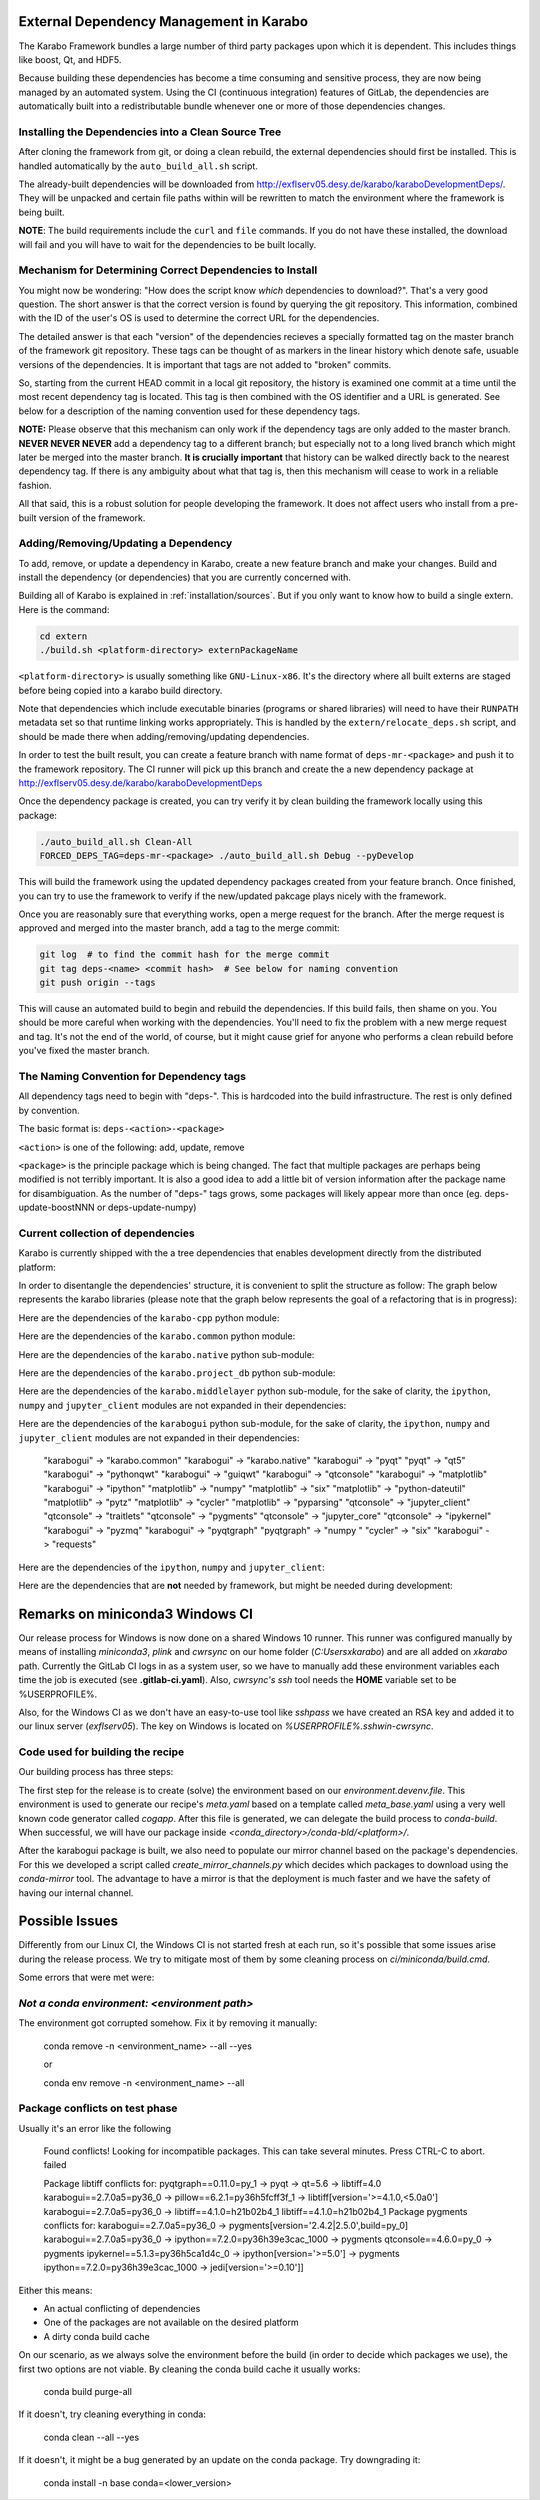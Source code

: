 .. _installation/dependency_management:

External Dependency Management in Karabo
========================================

The Karabo Framework bundles a large number of third party packages upon which
it is dependent. This includes things like boost, Qt, and HDF5.

Because building these dependencies has become a time consuming and sensitive
process, they are now being managed by an automated system. Using the
CI (continuous integration) features of GitLab, the dependencies are
automatically built into a redistributable bundle whenever one or more of those
dependencies changes.


Installing the Dependencies into a Clean Source Tree
----------------------------------------------------

After cloning the framework from git, or doing a clean rebuild, the external
dependencies should first be installed. This is handled automatically by the
``auto_build_all.sh`` script.

The already-built dependencies will be downloaded from
http://exflserv05.desy.de/karabo/karaboDevelopmentDeps/. They will be unpacked
and certain file paths within will be rewritten to match the environment where
the framework is being built.

**NOTE**: The build requirements include the ``curl`` and ``file`` commands. If
you do not have these installed, the download will fail and you will have to
wait for the dependencies to be built locally.


Mechanism for Determining Correct Dependencies to Install
---------------------------------------------------------

You might now be wondering: "How does the script know *which* dependencies to
download?". That's a very good question. The short answer is that the correct
version is found by querying the git repository. This information, combined
with the ID of the user's OS is used to determine the correct URL for the
dependencies.

The detailed answer is that each "version" of the dependencies recieves a
specially formatted tag on the master branch of the framework git repository.
These tags can be thought of as markers in the linear history which denote safe,
usuable versions of the dependencies. It is important that tags are not added to
"broken" commits.

So, starting from the current HEAD commit in a local git repository, the history
is examined one commit at a time until the most recent dependency tag is located.
This tag is then combined with the OS identifier and a URL is generated. See
below for a description of the naming convention used for these dependency tags.

**NOTE:** Please observe that this mechanism can only work if the dependency
tags are only added to the master branch. **NEVER NEVER NEVER** add a dependency
tag to a different branch; but especially not to a long lived branch which might
later be merged into the master branch. **It is crucially important** that
history can be walked directly back to the nearest dependency tag. If there is
any ambiguity about what that tag is, then this mechanism will cease to work in
a reliable fashion.

All that said, this is a robust solution for people developing the framework.
It does not affect users who install from a pre-built version of the framework.


Adding/Removing/Updating a Dependency
-------------------------------------

To add, remove, or update a dependency in Karabo, create a new feature branch
and make your changes. Build and install the dependency (or dependencies)
that you are currently concerned with.

Building all of Karabo is explained in :ref:`installation/sources`. But if you
only want to know how to build a single extern. Here is the command:

.. code-block:: bash

    cd extern
    ./build.sh <platform-directory> externPackageName

``<platform-directory>`` is usually something like ``GNU-Linux-x86``.
It's the directory where all built externs are staged before
being copied into a karabo build directory.

Note that dependencies which include executable binaries (programs or shared
libraries) will need to have their ``RUNPATH`` metadata set so that runtime
linking works appropriately. This is handled by the ``extern/relocate_deps.sh``
script, and should be made there when adding/removing/updating dependencies.

In order to test the built result, you can create a feature branch with name
format of ``deps-mr-<package>`` and push it to the framework repository. The
CI runner will pick up this branch and create the a new dependency package at
http://exflserv05.desy.de/karabo/karaboDevelopmentDeps

Once the dependency package is created, you can try verify it by clean building
the framework locally using this package:

.. code-block:: bash

    ./auto_build_all.sh Clean-All
    FORCED_DEPS_TAG=deps-mr-<package> ./auto_build_all.sh Debug --pyDevelop

This will build the framework using the updated dependency packages created
from your feature branch. Once finished, you can try to use the framework to
verify if the new/updated pakcage plays nicely with the framework.

Once you are reasonably sure that everything works, open a merge request for
the branch. After the merge request is approved and merged into the master
branch, add a tag to the merge commit:

.. code-block:: bash

    git log  # to find the commit hash for the merge commit
    git tag deps-<name> <commit hash>  # See below for naming convention
    git push origin --tags

This will cause an automated build to begin and rebuild the dependencies. If
this build fails, then shame on you. You should be more careful when working
with the dependencies. You'll need to fix the problem with a new merge
request and tag. It's not the end of the world, of course, but it might
cause grief for anyone who performs a clean rebuild before you've fixed the
master branch.


The Naming Convention for Dependency tags
-----------------------------------------

All dependency tags need to begin with "deps-". This is hardcoded into the
build infrastructure. The rest is only defined by convention.

The basic format is: ``deps-<action>-<package>``

``<action>`` is one of the following: add, update, remove

``<package>`` is the principle package which is being changed. The fact that
multiple packages are perhaps being modified is not terribly important. It is
also a good idea to add a little bit of version information after the package
name for disambiguation. As the number of "deps-" tags grows, some packages will
likely appear more than once (eg. deps-update-boostNNN or deps-update-numpy)


Current collection of dependencies
----------------------------------

Karabo is currently shipped with the a tree dependencies that enables
development directly from the distributed platform:


+--------------------+------------------+-----------------------------------------------------------+---------------------+-------------------------+
| **library**        | **version**      | **license**                                               | **Karabo linked**   | **KaraboGUI linke**     |
+====================+==================+===========================================================+=====================+=========================+
| asyncio-mqtt       | 0.8.1            | BSD-3                                                     | yes                 | yes                     |
+--------------------+------------------+-----------------------------------------------------------+---------------------+-------------------------+
| atomicwrites       | 1.4.0            | MIT                                                       | yes                 | yes                     |
+--------------------+------------------+-----------------------------------------------------------+---------------------+-------------------------+
| attrs              | 20.3.0           | MIT                                                       | yes                 | yes                     |
+--------------------+------------------+-----------------------------------------------------------+---------------------+-------------------------+
| backcall           | 0.2.0            | BSD-3                                                     | yes                 | yes                     |
+--------------------+------------------+-----------------------------------------------------------+---------------------+-------------------------+
| backports-abc      | 0.4              | PSFL                                                      | no                  | no                      |
+--------------------+------------------+-----------------------------------------------------------+---------------------+-------------------------+
| backports.ssl-match| 3.5.0.1          | PSFL                                                      | no                  | no                      |
+--------------------+------------------+-----------------------------------------------------------+---------------------+-------------------------+
| boost              | 1.68             | Boost License                                             | yes                 | no                      |
+--------------------+------------------+-----------------------------------------------------------+---------------------+-------------------------+
| bzip2              | 1.0.6            | BSD                                                       | yes                 | yes                     |
+--------------------+------------------+-----------------------------------------------------------+---------------------+-------------------------+
| certifi            | 2018.4.16        | MPL2.0                                                    | no                  | no                      |
+--------------------+------------------+-----------------------------------------------------------+---------------------+-------------------------+
| chardet            | 3.0.4            | LGPL                                                      | yes                 | no                      |
+--------------------+------------------+-----------------------------------------------------------+---------------------+-------------------------+
| colorama           | 0.4.4            | BSD                                                       | yes                 | yes                     |
+--------------------+------------------+-----------------------------------------------------------+---------------------+-------------------------+
| coverage           | 4.5.1            | APL2.0                                                    | no                  | no                      |
+--------------------+------------------+-----------------------------------------------------------+---------------------+-------------------------+
| cppunit            | 1.14.0           | LGPL                                                      | no                  | no                      |
+--------------------+------------------+-----------------------------------------------------------+---------------------+-------------------------+
| cycler             | 0.10.0           | BSD-3                                                     | no                  | yes                     |
+--------------------+------------------+-----------------------------------------------------------+---------------------+-------------------------+
| Cython             | 0.29.21          | APL2.0                                                    | no                  | no                      |
+--------------------+------------------+-----------------------------------------------------------+---------------------+-------------------------+
| daemontools-encore | 1.10-karabo3     | MIT                                                       | no                  | no                      |
+--------------------+------------------+-----------------------------------------------------------+---------------------+-------------------------+
| dateutil           | 2.8.1            | apache/BSD                                                | no                  | yes                     |
+--------------------+------------------+-----------------------------------------------------------+---------------------+-------------------------+
| decorator          | 4.4.2            | BSDv2                                                     | yes                 | yes                     |
+--------------------+------------------+-----------------------------------------------------------+---------------------+-------------------------+
| dill               | 0.2.5            | BSD-3                                                     | yes                 | yes                     |
+--------------------+------------------+-----------------------------------------------------------+---------------------+-------------------------+
| eulexistdb         | 0.21.1           | APL2.0                                                    | yes                 | no                      |
+--------------------+------------------+-----------------------------------------------------------+---------------------+-------------------------+
| eulxml             | 1.1.3            | APL2.0                                                    | yes                 | no                      |
+--------------------+------------------+-----------------------------------------------------------+---------------------+-------------------------+
| eXistDB            | 2.2              | LGPL                                                      | no                  | no                      |
+--------------------+------------------+-----------------------------------------------------------+---------------------+-------------------------+
| flake8             | 3.8.4            | MIT                                                       | no                  | no                      |
+--------------------+------------------+-----------------------------------------------------------+---------------------+-------------------------+
| flaky              | 3.7.0            | APL2.0                                                    | no                  | no                      |
+--------------------+------------------+-----------------------------------------------------------+---------------------+-------------------------+
| freetype           | 2.5.2            | FTL/GPLv2                                                 | no                  | yes                     |
+--------------------+------------------+-----------------------------------------------------------+---------------------+-------------------------+
| gmock              | 1.7.0            | BSD                                                       | no                  | no                      |
+--------------------+------------------+-----------------------------------------------------------+---------------------+-------------------------+
| hdf5               | 1.8.12           | BSD                                                       | yes                 | no                      |
+--------------------+------------------+-----------------------------------------------------------+---------------------+-------------------------+
| h5py               | 2.7.1            | BSD                                                       | no                  | no                      |
+--------------------+------------------+-----------------------------------------------------------+---------------------+-------------------------+
| httplib2           | 0.9.1            | MIT                                                       | yes                 | yes                     |
+--------------------+------------------+-----------------------------------------------------------+---------------------+-------------------------+
| idna               | 2.7              | PSFL                                                      | yes                 | no                      |
+--------------------+------------------+-----------------------------------------------------------+---------------------+-------------------------+
| importlib-metadata | 3.3.0            | apache                                                    | yes                 | no                      |
+--------------------+------------------+-----------------------------------------------------------+---------------------+-------------------------+
| iniconfig [pyt]    | 1.1.1            | MIT                                                       | yes                 | yes                     |
+--------------------+------------------+-----------------------------------------------------------+---------------------+-------------------------+
| ipcluster-tools    | 0.0.11           | BSD-3                                                     | yes                 | no                      |
+--------------------+------------------+-----------------------------------------------------------+---------------------+-------------------------+
| ipykernel          | 4.3.1            | BSD-3-Clause                                              | yes                 | yes                     |
+--------------------+------------------+-----------------------------------------------------------+---------------------+-------------------------+
| ipyparallel        | 5.1.1            | BSD-3-Clause                                              | yes                 | no                      |
+--------------------+------------------+-----------------------------------------------------------+---------------------+-------------------------+
| ipython            | 7.19.0           | BSD-3-Clause                                              | yes                 | yes                     |
+--------------------+------------------+-----------------------------------------------------------+---------------------+-------------------------+
| ipython-genutils   | 0.2.0            | BSD-3-Clause                                              | yes                 | yes                     |
+--------------------+------------------+-----------------------------------------------------------+---------------------+-------------------------+
| jedi               | 0.17.2           | MIT                                                       | yes                 | yes                     |
+--------------------+------------------+-----------------------------------------------------------+---------------------+-------------------------+
| jpeg               | 9a               | Ack                                                       | yes                 | yes                     |
+--------------------+------------------+-----------------------------------------------------------+---------------------+-------------------------+
| Jinja2             | 2.7.2            | BSD                                                       | no                  | no                      |
+--------------------+------------------+-----------------------------------------------------------+---------------------+-------------------------+
| jsonschema         | 2.3.0            | MIT                                                       | yes                 | yes                     |
+--------------------+------------------+-----------------------------------------------------------+---------------------+-------------------------+
| jupyter-client     | 6.1.6            | BSD                                                       | yes                 | no                      |
+--------------------+------------------+-----------------------------------------------------------+---------------------+-------------------------+
| jupyter-core       | 4.6.3            | BSD                                                       | yes                 | no                      |
+--------------------+------------------+-----------------------------------------------------------+---------------------+-------------------------+
| lapack             | 3.6.0            | BSD                                                       | yes                 | no                      |
+--------------------+------------------+-----------------------------------------------------------+---------------------+-------------------------+
| libpng             | 1.6.8            | libpng (MIT like)                                         | yes                 | yes                     |
+--------------------+------------------+-----------------------------------------------------------+---------------------+-------------------------+
| libxml2            | 2.9.10           | MIT                                                       | yes                 | yes                     |
+--------------------+------------------+-----------------------------------------------------------+---------------------+-------------------------+
| libxslt            | 1.1.38           | MIT                                                       | yes                 | yes                     |
+--------------------+------------------+-----------------------------------------------------------+---------------------+-------------------------+
| libzmq             | 4.2.5            | LGPLv3                                                    | yes                 | yes                     |
+--------------------+------------------+-----------------------------------------------------------+---------------------+-------------------------+
| log4cpp            | 1.1.3            | LGPLv2.1                                                  | yes                 | no                      |
+--------------------+------------------+-----------------------------------------------------------+---------------------+-------------------------+
| lxml               | 3.6.4            | BSD                                                       | yes                 | no                      |
+--------------------+------------------+-----------------------------------------------------------+---------------------+-------------------------+
| MarkupSafe         | 0.18             | BSD                                                       | no                  | no                      |
+--------------------+------------------+-----------------------------------------------------------+---------------------+-------------------------+
| matplotlib         | 2.1.1            | PSFL                                                      | no                  | no                      |
+--------------------+------------------+-----------------------------------------------------------+---------------------+-------------------------+
| more-itertools     | 8.6.0            | MIT                                                       | yes                 | no                      |
+--------------------+------------------+-----------------------------------------------------------+---------------------+-------------------------+
| mqtt_cpp           | 8.0.0            | Boost SL 1                                                | yes                 | no                      |
+--------------------+------------------+-----------------------------------------------------------+---------------------+-------------------------+
| msgpack            | 0.5.6            | APL2                                                      | no                  | no                      |
+--------------------+------------------+-----------------------------------------------------------+---------------------+-------------------------+
| msgpack-numpy      | 0.4.3            | BSD                                                       | no                  | no                      |
+--------------------+------------------+-----------------------------------------------------------+---------------------+-------------------------+
| nbformat           | 4.1.0            | BSD                                                       | yes                 | yes                     |
+--------------------+------------------+-----------------------------------------------------------+---------------------+-------------------------+
| nose               | 1.3.0            | LGPL                                                      | no                  | no                      |
+--------------------+------------------+-----------------------------------------------------------+---------------------+-------------------------+
| notebook           | 4.2.2            | BSD                                                       | yes                 | yes                     |
+--------------------+------------------+-----------------------------------------------------------+---------------------+-------------------------+
| nss                | ?                | MPL                                                       | yes                 | no                      |
+--------------------+------------------+-----------------------------------------------------------+---------------------+-------------------------+
| numpy              | 01.11.01         | BSD                                                       | yes                 | yes                     |
+--------------------+------------------+-----------------------------------------------------------+---------------------+-------------------------+
| openmq             | 5.0.1            | EPL/GPLv2                                                 | yes                 | yes                     |
+--------------------+------------------+-----------------------------------------------------------+---------------------+-------------------------+
| paho.mqtt.c        | 1.3.6            | EPLv1                                                     | yes                 | no                      |
+--------------------+------------------+-----------------------------------------------------------+---------------------+-------------------------+
| paho.mqtt.cpp      | 1.1              | EPLv1                                                     | yes                 | no                      |
+--------------------+------------------+-----------------------------------------------------------+---------------------+-------------------------+
| paho.mqtt.python   | 1.5.1            | EPLv1/EDLv1                                               | yes                 | no                      |
+--------------------+------------------+-----------------------------------------------------------+---------------------+-------------------------+
| packaging          | 20.8             | apache/BSD                                                | yes                  | no                      |
+--------------------+------------------+-----------------------------------------------------------+---------------------+-------------------------+
| parse              | 1.6.3            | BSD                                                       | no                  | no                      |
+--------------------+------------------+-----------------------------------------------------------+---------------------+-------------------------+
| parso              | 0.7.1            | MIT                                                       | no                  | no                      |
+--------------------+------------------+-----------------------------------------------------------+---------------------+-------------------------+
| patchelf           | 0.8              | GPLv3                                                     | no                  | no                      |
+--------------------+------------------+-----------------------------------------------------------+---------------------+-------------------------+
| pexpect            | 4.8.0            | ISC license (BSD like)                                    | yes                 | yes                     |
+--------------------+------------------+-----------------------------------------------------------+---------------------+-------------------------+
| pickleshare        | 0.7.5            | MIT                                                       | yes                 | yes                     |
+--------------------+------------------+-----------------------------------------------------------+---------------------+-------------------------+
| Pillow             | 2.5.3            | PIL (MIT like)                                            | no                  | yes                     |
+--------------------+------------------+-----------------------------------------------------------+---------------------+-------------------------+
| Pint               | 0.7.1            | BSD-3-Clause                                              | yes                 | yes                     |
+--------------------+------------------+-----------------------------------------------------------+---------------------+-------------------------+
| pip                | 7.1              | MIT                                                       | yes                 | yes                     |
+--------------------+------------------+-----------------------------------------------------------+---------------------+-------------------------+
| pkgconfig          | 1.2.2            | MIT                                                       | yes                 | yes                     |
+--------------------+------------------+-----------------------------------------------------------+---------------------+-------------------------+
| pluggy             | 0.13.1           | MIT                                                       | yes                 | no                      |
+--------------------+------------------+-----------------------------------------------------------+---------------------+-------------------------+
| ply                | 3.11             | BSD                                                       | yes                 | no                      |
+--------------------+------------------+-----------------------------------------------------------+---------------------+-------------------------+
| prompt-toolkit     | 3.0.10           | BSD-3-Clause                                              | yes                 | yes                     |
+--------------------+------------------+-----------------------------------------------------------+---------------------+-------------------------+
| ptyprocess         | 0.7.0            | ISCL                                                      | yes                 | no                      |
+--------------------+------------------+-----------------------------------------------------------+---------------------+-------------------------+
| psutil             | 4.3.1            | BSD                                                       | no                  | no                      |
+--------------------+------------------+-----------------------------------------------------------+---------------------+-------------------------+
| pugixml            | 1.2              | MIT                                                       | yes                 | no                      |
+--------------------+------------------+-----------------------------------------------------------+---------------------+-------------------------+
| py                 | 1.10.0           | MIT                                                       | yes                 | no                      |
+--------------------+------------------+-----------------------------------------------------------+---------------------+-------------------------+
| pybind11           | 2.6.1            | MIT                                                       | yes                 | no                      |
+--------------------+------------------+-----------------------------------------------------------+---------------------+-------------------------+
| pycodestyle        | 2.6.0            | MIT                                                       | no                  | no                      |
+--------------------+------------------+-----------------------------------------------------------+---------------------+-------------------------+
| pyelftools         | 0.24             | Public Domain                                             | no                  | no                      |
+--------------------+------------------+-----------------------------------------------------------+---------------------+-------------------------+
| pyflakes           | 2.2.0            | MIT                                                       | no                  | no                      |
+--------------------+------------------+-----------------------------------------------------------+---------------------+-------------------------+
| Pygments           | 2.7.4            | BSD                                                       | yes                 | yes                     |
+--------------------+------------------+-----------------------------------------------------------+---------------------+-------------------------+
| pyparsing          | 2.4.7            | MIT                                                       | no                  | yes                     |
+--------------------+------------------+-----------------------------------------------------------+---------------------+-------------------------+
| pyqtgraph          | 0.11.0           | MIT                                                       | no                  | yes                     |
+--------------------+------------------+-----------------------------------------------------------+---------------------+-------------------------+
| PythonQwt          | 0.5.5            | LGPL                                                      | no                  | yes                     |
+--------------------+------------------+-----------------------------------------------------------+---------------------+-------------------------+
| pytest             | 6.2.1            | MIT                                                       | no                  | no                      |
+--------------------+------------------+-----------------------------------------------------------+---------------------+-------------------------+
| pytest-runner      | 2.11.1           | MIT                                                       | no                  | no                      |
+--------------------+------------------+-----------------------------------------------------------+---------------------+-------------------------+
| pytz               | 2013.9           | MIT                                                       | no                  | yes                     |
+--------------------+------------------+-----------------------------------------------------------+---------------------+-------------------------+
| PyYAML             | 3.12             | MIT                                                       | no                  | no                      |
+--------------------+------------------+-----------------------------------------------------------+---------------------+-------------------------+
| pyzmq              | 17.0.0           | LGPL+BSD                                                  | yes                 | yes                     |
+--------------------+------------------+-----------------------------------------------------------+---------------------+-------------------------+
| qtconsole          | 4.2.1            | BSD                                                       | yes                 | yes                     |
+--------------------+------------------+-----------------------------------------------------------+---------------------+-------------------------+
| requests           | 2.19.1           | APLv2                                                     | yes                 | no                      |
+--------------------+------------------+-----------------------------------------------------------+---------------------+-------------------------+
| rpathology         | 0.0.1            | MIT                                                       | no                  | no                      |
+--------------------+------------------+-----------------------------------------------------------+---------------------+-------------------------+
| scikit-learn       | 0.14.1           | BSD                                                       | no                  | no                      |
+--------------------+------------------+-----------------------------------------------------------+---------------------+-------------------------+
| scipy              | 1.5.4            | BSD                                                       | no                  | no                      |
+--------------------+------------------+-----------------------------------------------------------+---------------------+-------------------------+
| setuptools         | 39.1.0           | MIT                                                       | yes                 | yes                     |
+--------------------+------------------+-----------------------------------------------------------+---------------------+-------------------------+
| setuptools-scm     | 1.15.6           | MIT                                                       | yes                 | yes                     |
+--------------------+------------------+-----------------------------------------------------------+---------------------+-------------------------+
| simplegeneric      | 0.8.1            | ZPLv2.1 (BSD plus trademark)                              | yes                 | yes                     |
+--------------------+------------------+-----------------------------------------------------------+---------------------+-------------------------+
| six                | 1.15.0           | MIT                                                       | yes                 | yes                     |
+--------------------+------------------+-----------------------------------------------------------+---------------------+-------------------------+
| tiff               | 4.4.1            | libtiff license (BSD like)                                | no                  | no                      |
+--------------------+------------------+-----------------------------------------------------------+---------------------+-------------------------+
| tornado            | 6.0.4            | APLv2                                                     | yes                 | no                      |
+--------------------+------------------+-----------------------------------------------------------+---------------------+-------------------------+
| toml               | 0.10.2           | MIT                                                       | yes                 | no                      |
+--------------------+------------------+-----------------------------------------------------------+---------------------+-------------------------+
| traitlets          | 5.0.5            | BSD                                                       | yes                 | yes                     |
+--------------------+------------------+-----------------------------------------------------------+---------------------+-------------------------+
| traits             | 4.6.0            | BSD                                                       | yes                 | yes                     |
+--------------------+------------------+-----------------------------------------------------------+---------------------+-------------------------+
| tzlocal            | 1.1.1            | MIT                                                       | yes                 | yes                     |
+--------------------+------------------+-----------------------------------------------------------+---------------------+-------------------------+
| urllib3            | 1.23             | MIT                                                       | yes                 | no                      |
+--------------------+------------------+-----------------------------------------------------------+---------------------+-------------------------+
| wcwidth            | 0.2.5            | MIT                                                       | yes                 | yes                     |
+--------------------+------------------+-----------------------------------------------------------+---------------------+-------------------------+
| wheel              | 0.24.0           | MIT                                                       | yes                 | yes                     |
+--------------------+------------------+-----------------------------------------------------------+---------------------+-------------------------+
| zipp               | 1.0.0            | MIT                                                       | yes                 | no                      |
+--------------------+------------------+-----------------------------------------------------------+---------------------+-------------------------+

In order to disentangle the dependencies' structure, it is convenient to split the structure as follow:
The graph below represents the karabo libraries (please note that the graph below represents the goal
of a refactoring that is in progress):

.. digraph:: karabo_libraries

    "karathon" -> "karabo-cpp"
    "karabogui" -> "karabo.common"
    "karabogui" -> "karabo.native"
    "karabo.middlelayer" -> "karabo.native"
    "karabo.middlelayer" -> "karabo.common"
    "karabo.middlelayer_devices" -> "karabo.middlelayer"
    "karabo.middlelayer_devices" -> "karabo.project_db"
    "karabo.bound" -> "karabo.common"
    "karabo.bound" -> "karathon"
    "karabo.bound_devices" -> "karabo.project_db"
    "karabo.bound_devices" -> "karabo.bound"

Here are the dependencies of the ``karabo-cpp`` python module:

.. digraph:: karabocpp_dependencies

    "karabo-cpp" -> "openmq"
    "karabo-cpp" -> "boost"
    "karabo-cpp" -> "hdf5"
    "boost" -> "libxml2"
    "boost" -> "libxslt"
    "libxml2" -> "bzip2"
    "libxslt" -> "bzip2"

Here are the dependencies of the ``karabo.common`` python module:

.. digraph:: karabocommon_dependencies

    "karabo.common" -> "traits"

Here are the dependencies of the ``karabo.native`` python sub-module:

.. digraph:: karabonative_dependencies

    "karabo.native" -> "lxml"
    "lxml" -> "libxml2"
	"karabo.native" -> "Pint"
    "karabo.native" -> "numpy"
    "karabo.native" -> "python-dateutil"
	"python-dateutil" -> "six"

Here are the dependencies of the ``karabo.project_db`` python sub-module:

.. digraph:: karaboprojectdb_dependencies

	"karabo.project_db" -> "eulexistdb"
	"karabo.project_db" -> "psutil"
	"eulxml" -> "ply"
	"eulxml" -> "lxml"
	"eulxml" -> "six"
	"eulexistdb"
	"eulexistdb" -> "requests"
	"eulexistdb" -> "eulxml"
	"requests" -> "chardet"
	"requests" -> "idna"
	"requests" -> "urllib3"
	"requests" -> "certify"

Here are the dependencies of the ``karabo.middlelayer`` python sub-module, for the sake of clarity,
the ``ipython``, ``numpy`` and ``jupyter_client`` modules are not expanded in their dependencies:

.. digraph:: karabomiddlelayer_dependencies

    "karabo.middlelayer" -> "lxml"
    "karabo.middlelayer" -> "IPython"
    "karabo.middlelayer" -> "jupyter_client"

Here are the dependencies of the ``karabogui`` python sub-module, for the sake of clarity,
the ``ipython``, ``numpy`` and ``jupyter_client`` modules are not expanded in their dependencies:

	"karabogui" -> "karabo.common"
	"karabogui" -> "karabo.native"
	"karabogui" -> "pyqt"
	"pyqt" -> "qt5"
	"karabogui" -> "pythonqwt"
	"karabogui" -> "guiqwt"
	"karabogui" -> "qtconsole"
	"karabogui" -> "matplotlib"
	"karabogui" -> "ipython"
	"matplotlib" -> "numpy"
	"matplotlib" -> "six"
	"matplotlib" -> "python-dateutil"
	"matplotlib" -> "pytz"
	"matplotlib" -> "cycler"
	"matplotlib" -> "pyparsing"
	"qtconsole" -> "jupyter_client"
	"qtconsole" -> "traitlets"
	"qtconsole" -> "pygments"
	"qtconsole" -> "jupyter_core"
	"qtconsole" -> "ipykernel"
	"karabogui" -> "pyzmq"
	"karabogui" -> "pyqtgraph"
	"pyqtgraph" -> "numpy "
	"cycler" -> "six"
	"karabogui" -> "requests"


Here are the dependencies of the ``ipython``, ``numpy`` and ``jupyter_client``:

.. digraph:: ipythonnumpyjupyter_dependencies

	"ipython" -> "decorator"
    "ipython" -> "pickleshare"
    "ipython" -> "traitlets"
    "ipython" -> "prompt_toolkit"
    "ipython" -> "pygments"
    "ipython" -> "backcall"
    "ipython" -> "pexpect"
	"prompt_toolkit" -> "six"
	"prompt_toolkit" -> "wcwidth"
	"jupyter_client" -> "traitlets"
	"jupyter_client" -> "pyzmq"
	"jupyter_client" -> "jupyter_core"
	"jupyter_core" -> "traitlets"
	"ipykernel" -> "ipyparallel"
	"ipyparallel" -> "notebook"
    "ipykernel" -> "ipython"
    "ipykernel" -> "traitlets"
    "ipykernel" -> "jupyter_client"
    "ipykernel" -> "tornado"
    "ipykernel" -> "dill"
	"notebook" -> "jsonschema"
	"notebook" -> "nbformat"
	"numpy" -> "lapack"
	"numpy" -> "cython"
	"ipython_genutils" -> "ipython"

Here are the dependencies that are **not** needed by framework, but might be needed
during development:

.. digraph:: notderivative_dependencies

	"ipcluster-tools"
	"ipcluster-tools" -> "ipython"
	"ipcluster-tools" -> "pytest"
	"daemontools"
	"scipy"
	"parse"
	"backports.ssl-match-hostname"
	"backcall"
	"slumber" -> "requests"
	"msgpack-numpy" -> "numpy"
	"msgpack-numpy" -> "msgpack"
	"pyelftools"
	"pyusb"
	"PyYAML"
	"pycodestyle"
	"pyflakes"
	"flake8"
	"flake8" -> "pyflakes"
	"flake8" -> "pycodestyle"
	"msgpack"
	"flaky"
	"docker-pycreds"
	"docker-pycreds" -> "six"
	"websocket-client"
	"websocket-client" -> "six"
	"docker"
	"docker" -> "requests"
	"docker" -> "six"
	"docker" -> "websocket_client"
	"docker" -> "docker_pycreds"
	"coverage"
	"rpathology"
	"nose"
	"py"
	"pytest"
	"pytest" -> "py"
	"pytest-runner"
	"backports-abc"
	"jsonschema"
	"ipython"
	"ipyparallel"
	"ipykernel"
	"guiqwt"
	"graphviz"
	"setuptools"
	"setuptools-scm"
	"scipy"
	"h5py"
	"h5py" -> "numpy"
	"h5py" -> "six"

Remarks on miniconda3 Windows CI
================================

Our release process for Windows is now done on a shared Windows 10 runner.
This runner was configured manually by means of installing `miniconda3`, `plink`
and `cwrsync` on our home folder (*C:\Users\xkarabo*) and are all added on `xkarabo`
path. Currently the GitLab CI logs in as a system user, so we have to
manually add these environment variables each time the job is executed
(see **.gitlab-ci.yaml**). Also, `cwrsync's ssh` tool needs the **HOME** variable
set to be %USERPROFILE%.

Also, for the Windows CI as we don't have an easy-to-use tool like `sshpass`
we have created an RSA key and added it to our linux server (*exflserv05*). The
key on Windows is located on `%USERPROFILE%\.ssh\win-cwrsync`.

Code used for building the recipe
---------------------------------

Our building process has three steps:

The first step for the release is to create (solve) the environment based on our
`environment.devenv.file`. This environment is used to generate our recipe's
`meta.yaml` based on a template called `meta_base.yaml` using a very well known
code generator called `cogapp`. After this file is generated, we can delegate
the build process to `conda-build`. When successful, we will have our package
inside `<conda_directory>/conda-bld/<platform>/`.

After the karabogui package is built, we also need to populate our mirror channel based on
the package's dependencies. For this we developed a script called
`create_mirror_channels.py` which decides which packages to download using the
`conda-mirror` tool. The advantage to have a mirror is that the deployment is much
faster and we have the safety of having our internal channel.

Possible Issues
===============

Differently from our Linux CI, the Windows CI is not started fresh at each run,
so it's possible that some issues arise during the release process. We try to
mitigate most of them by some cleaning process on `ci/miniconda/build.cmd`.

Some errors that were met were:


`Not a conda environment: <environment path>`
---------------------------------------------

The environment got corrupted somehow. Fix it by removing it manually:

    conda remove -n <environment_name> --all --yes

    or

    conda env remove -n <environment_name> --all

Package conflicts on test phase
-------------------------------

Usually it's an error like the following

    Found conflicts! Looking for incompatible packages.
    This can take several minutes.  Press CTRL-C to abort.
    failed

    Package libtiff conflicts for:
    pyqtgraph==0.11.0=py_1 -> pyqt -> qt=5.6 -> libtiff=4.0
    karabogui==2.7.0a5=py36_0 -> pillow==6.2.1=py36h5fcff3f_1 -> libtiff[version='>=4.1.0,<5.0a0']
    karabogui==2.7.0a5=py36_0 -> libtiff==4.1.0=h21b02b4_1
    libtiff==4.1.0=h21b02b4_1
    Package pygments conflicts for:
    karabogui==2.7.0a5=py36_0 -> pygments[version='2.4.2|2.5.0',build=py_0]
    karabogui==2.7.0a5=py36_0 -> ipython==7.2.0=py36h39e3cac_1000 -> pygments
    qtconsole==4.6.0=py_0 -> pygments
    ipykernel==5.1.3=py36h5ca1d4c_0 -> ipython[version='>=5.0'] -> pygments
    ipython==7.2.0=py36h39e3cac_1000 -> jedi[version='>=0.10']]


Either this means:

* An actual conflicting of dependencies
* One of the packages are not available on the desired platform
* A dirty conda build cache

On our scenario, as we always solve the environment before the build (in order
to decide which packages we use), the first two options are not viable. By cleaning
the conda build cache it usually works:

    conda build purge-all

If it doesn't, try cleaning everything in conda:

    conda clean --all --yes

If it doesn't, it might be a bug generated by an update on the conda package.
Try downgrading it:

    conda install -n base conda=<lower_version>
